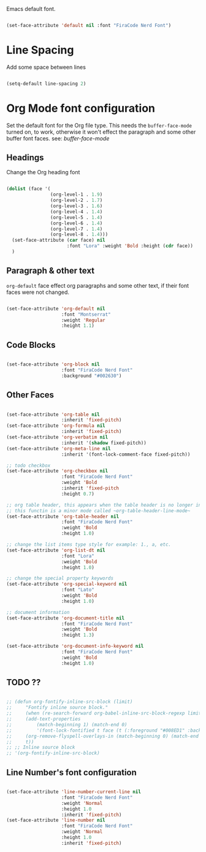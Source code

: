 
Emacs default font.

#+begin_src emacs-lisp

  (set-face-attribute 'default nil :font "FiraCode Nerd Font")

#+end_src


* Line Spacing

Add some space between lines

#+begin_src emacs-lisp

  (setq-default line-spacing 2)

#+end_src

* Org Mode font configuration

 Set the default font for the Org file type. This needs the ~buffer-face-mode~ turned on, to work, otherwise it won't effect the paragraph and some other buffer font faces. see: [[buffer-face-mode]]

** Headings

Change the Org heading font

#+begin_src emacs-lisp

  (dolist (face '(
                  (org-level-1 . 1.9)
                  (org-level-2 . 1.7)
                  (org-level-3 . 1.6)
                  (org-level-4 . 1.4)
                  (org-level-5 . 1.4)
                  (org-level-6 . 1.4)
                  (org-level-7 . 1.4)
                  (org-level-8 . 1.4)))
    (set-face-attribute (car face) nil
                        :font "Lora" :weight 'Bold :height (cdr face))
    )

#+end_src

** Paragraph & other text

~org-default~ face effect org paragraphs and some other text, if their font faces were not changed.

#+begin_src emacs-lisp

  (set-face-attribute 'org-default nil 
                      :font "Montserrat" 
                      :weight 'Regular
                      :height 1.1)

#+end_src

** Code Blocks

#+begin_src emacs-lisp

  (set-face-attribute 'org-block nil 
                      :font "FiraCode Nerd Font" 
                      :background "#002630")

#+end_src

** Other Faces

#+begin_src emacs-lisp

  (set-face-attribute 'org-table nil 
                      :inherit 'fixed-pitch)
  (set-face-attribute 'org-formula nil 
                      :inherit 'fixed-pitch)
  (set-face-attribute 'org-verbatim nil 
                      :inherit '(shadow fixed-pitch))
  (set-face-attribute 'org-meta-line nil 
                      :inherit '(font-lock-comment-face fixed-pitch))

  ;; todo checkbox
  (set-face-attribute 'org-checkbox nil 
                      :font "FiraCode Nerd Font" 
                      :weight 'Bold 
                      :inherit 'fixed-pitch 
                      :height 0.7)

  ;; org table header, this appears when the table header is no longer in the screen view
  ;; this functin is a minor mode called ~org-table-header-line-mode~
  (set-face-attribute 'org-table-header nil 
                      :font "FiraCode Nerd Font" 
                      :weight 'Bold 
                      :height 1.0)

  ;; change the list items type style for example: 1., a, etc.
  (set-face-attribute 'org-list-dt nil 
                      :font "Lora" 
                      :weight 'Bold 
                      :height 1.0)

  ;; change the special property keywords
  (set-face-attribute 'org-special-keyword nil 
                      :font "Lato" 
                      :weight 'Bold 
                      :height 1.0)

  ;; document information
  (set-face-attribute 'org-document-title nil 
                      :font "FiraCode Nerd Font" 
                      :weight 'Bold 
                      :height 1.3)

  (set-face-attribute 'org-document-info-keyword nil 
                      :font "FiraCode Nerd Font" 
                      :weight 'Bold
                      :height 1.0)

#+end_src

** TODO ??

#+begin_src emacs-lisp

  ;; (defun org-fontify-inline-src-block (limit)
  ;;     "Fontify inline source block."
  ;;     (when (re-search-forward org-babel-inline-src-block-regexp limit t)
  ;;     (add-text-properties
  ;;         (match-beginning 1) (match-end 0)
  ;;         '(font-lock-fontified t face (t (:foreground "#008ED1" :background "#FFFFEA"))))
  ;;     (org-remove-flyspell-overlays-in (match-beginning 0) (match-end 0))
  ;;     t))
  ;; ;; Inline source block
  ;; '(org-fontify-inline-src-block)

#+end_src

** Line Number's font configuration

#+begin_src emacs-lisp

  (set-face-attribute 'line-number-current-line nil 
                      :font "FiraCode Nerd Font" 
                      :weight 'Normal 
                      :height 1.0 
                      :inherit 'fixed-pitch)
  (set-face-attribute 'line-number nil 
                      :font "FiraCode Nerd Font" 
                      :weight 'Normal
                      :height 1.0 
                      :inherit 'fixed-pitch)

#+end_src
